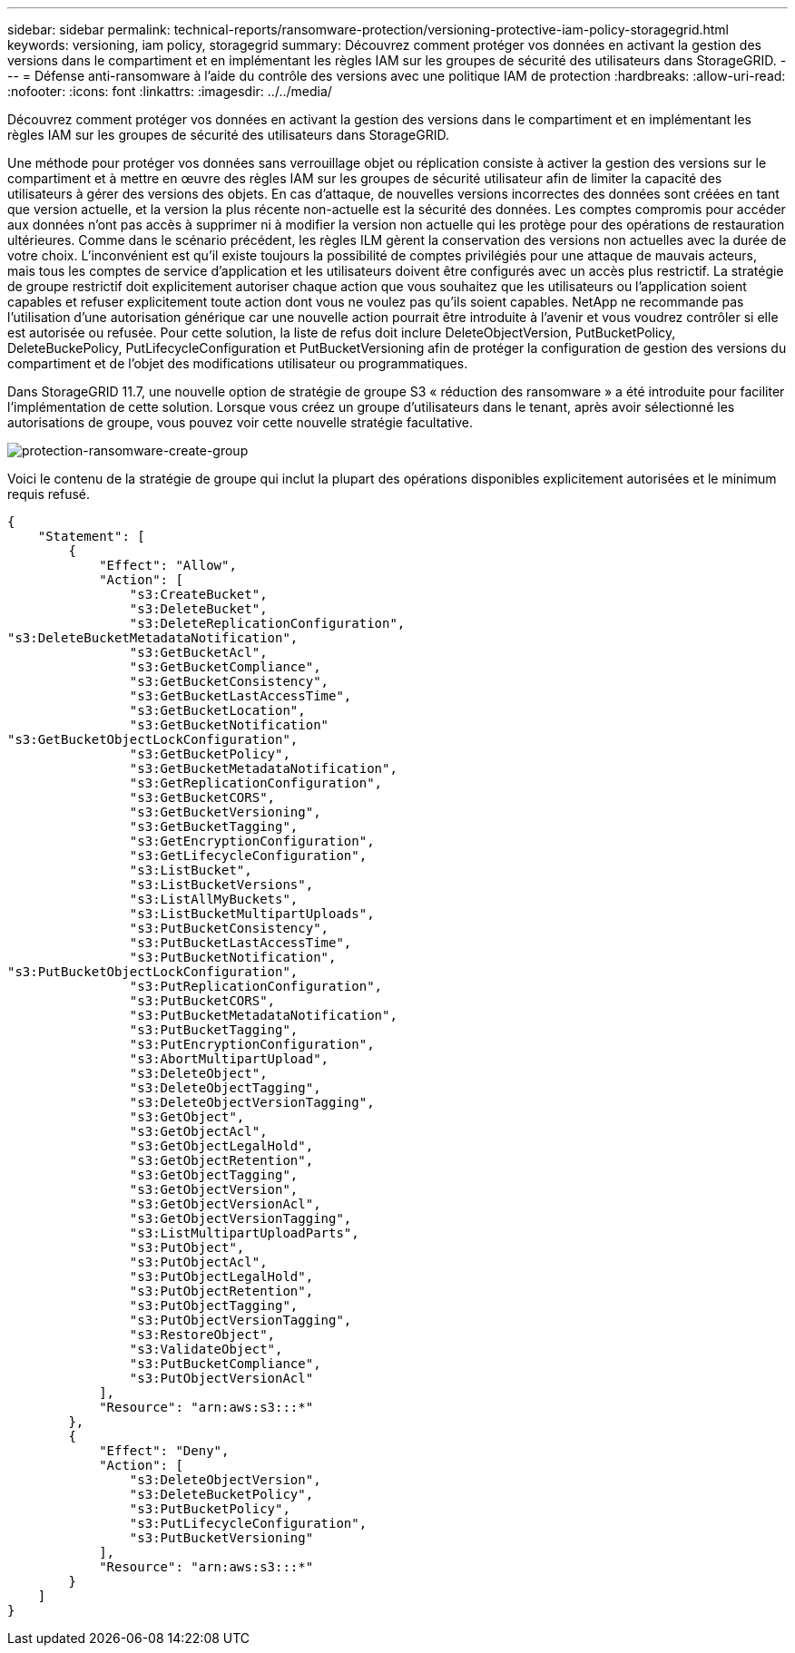 ---
sidebar: sidebar 
permalink: technical-reports/ransomware-protection/versioning-protective-iam-policy-storagegrid.html 
keywords: versioning, iam policy, storagegrid 
summary: Découvrez comment protéger vos données en activant la gestion des versions dans le compartiment et en implémentant les règles IAM sur les groupes de sécurité des utilisateurs dans StorageGRID. 
---
= Défense anti-ransomware à l'aide du contrôle des versions avec une politique IAM de protection
:hardbreaks:
:allow-uri-read: 
:nofooter: 
:icons: font
:linkattrs: 
:imagesdir: ../../media/


[role="lead"]
Découvrez comment protéger vos données en activant la gestion des versions dans le compartiment et en implémentant les règles IAM sur les groupes de sécurité des utilisateurs dans StorageGRID.

Une méthode pour protéger vos données sans verrouillage objet ou réplication consiste à activer la gestion des versions sur le compartiment et à mettre en œuvre des règles IAM sur les groupes de sécurité utilisateur afin de limiter la capacité des utilisateurs à gérer des versions des objets. En cas d'attaque, de nouvelles versions incorrectes des données sont créées en tant que version actuelle, et la version la plus récente non-actuelle est la sécurité des données. Les comptes compromis pour accéder aux données n'ont pas accès à supprimer ni à modifier la version non actuelle qui les protège pour des opérations de restauration ultérieures. Comme dans le scénario précédent, les règles ILM gèrent la conservation des versions non actuelles avec la durée de votre choix. L'inconvénient est qu'il existe toujours la possibilité de comptes privilégiés pour une attaque de mauvais acteurs, mais tous les comptes de service d'application et les utilisateurs doivent être configurés avec un accès plus restrictif. La stratégie de groupe restrictif doit explicitement autoriser chaque action que vous souhaitez que les utilisateurs ou l'application soient capables et refuser explicitement toute action dont vous ne voulez pas qu'ils soient capables. NetApp ne recommande pas l'utilisation d'une autorisation générique car une nouvelle action pourrait être introduite à l'avenir et vous voudrez contrôler si elle est autorisée ou refusée. Pour cette solution, la liste de refus doit inclure DeleteObjectVersion, PutBucketPolicy, DeleteBuckePolicy, PutLifecycleConfiguration et PutBucketVersioning afin de protéger la configuration de gestion des versions du compartiment et de l'objet des modifications utilisateur ou programmatiques.

Dans StorageGRID 11.7, une nouvelle option de stratégie de groupe S3 « réduction des ransomware » a été introduite pour faciliter l'implémentation de cette solution. Lorsque vous créez un groupe d'utilisateurs dans le tenant, après avoir sélectionné les autorisations de groupe, vous pouvez voir cette nouvelle stratégie facultative.

image:ransomware/ransomware-protection-create-group.png["protection-ransomware-create-group"]

Voici le contenu de la stratégie de groupe qui inclut la plupart des opérations disponibles explicitement autorisées et le minimum requis refusé.

[listing]
----
{
    "Statement": [
        {
            "Effect": "Allow",
            "Action": [
                "s3:CreateBucket",
                "s3:DeleteBucket",
                "s3:DeleteReplicationConfiguration",
"s3:DeleteBucketMetadataNotification",
                "s3:GetBucketAcl",
                "s3:GetBucketCompliance",
                "s3:GetBucketConsistency",
                "s3:GetBucketLastAccessTime",
                "s3:GetBucketLocation",
                "s3:GetBucketNotification"
"s3:GetBucketObjectLockConfiguration",
                "s3:GetBucketPolicy",
                "s3:GetBucketMetadataNotification",
                "s3:GetReplicationConfiguration",
                "s3:GetBucketCORS",
                "s3:GetBucketVersioning",
                "s3:GetBucketTagging",
                "s3:GetEncryptionConfiguration",
                "s3:GetLifecycleConfiguration",
                "s3:ListBucket",
                "s3:ListBucketVersions",
                "s3:ListAllMyBuckets",
                "s3:ListBucketMultipartUploads",
                "s3:PutBucketConsistency",
                "s3:PutBucketLastAccessTime",
                "s3:PutBucketNotification",
"s3:PutBucketObjectLockConfiguration",
                "s3:PutReplicationConfiguration",
                "s3:PutBucketCORS",
                "s3:PutBucketMetadataNotification",
                "s3:PutBucketTagging",
                "s3:PutEncryptionConfiguration",
                "s3:AbortMultipartUpload",
                "s3:DeleteObject",
                "s3:DeleteObjectTagging",
                "s3:DeleteObjectVersionTagging",
                "s3:GetObject",
                "s3:GetObjectAcl",
                "s3:GetObjectLegalHold",
                "s3:GetObjectRetention",
                "s3:GetObjectTagging",
                "s3:GetObjectVersion",
                "s3:GetObjectVersionAcl",
                "s3:GetObjectVersionTagging",
                "s3:ListMultipartUploadParts",
                "s3:PutObject",
                "s3:PutObjectAcl",
                "s3:PutObjectLegalHold",
                "s3:PutObjectRetention",
                "s3:PutObjectTagging",
                "s3:PutObjectVersionTagging",
                "s3:RestoreObject",
                "s3:ValidateObject",
                "s3:PutBucketCompliance",
                "s3:PutObjectVersionAcl"
            ],
            "Resource": "arn:aws:s3:::*"
        },
        {
            "Effect": "Deny",
            "Action": [
                "s3:DeleteObjectVersion",
                "s3:DeleteBucketPolicy",
                "s3:PutBucketPolicy",
                "s3:PutLifecycleConfiguration",
                "s3:PutBucketVersioning"
            ],
            "Resource": "arn:aws:s3:::*"
        }
    ]
}
----
